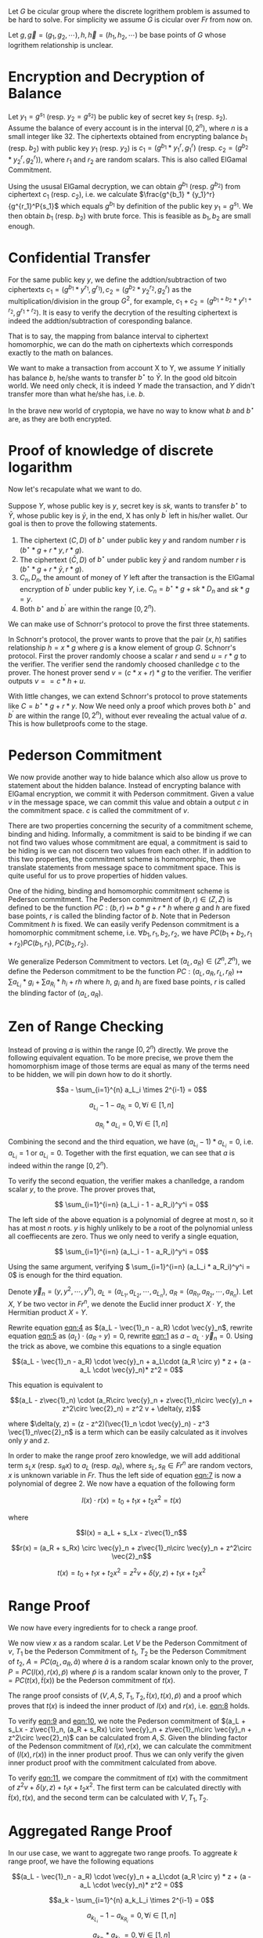 Let \(G\) be cicular group where the discrete logrithem problem is assumed to be hard to solve. For simplicity we assume \(G\) is cicular over \(Fr\) from now on.

Let \(g, \vec{g}=(g_1, g_2, \cdots), h, \vec{h}=(h_1, h_2, \cdots)\) be base points of \(G\) whose logrithem relationship is unclear.


* Encryption and Decryption of Balance

Let \(y_1 = g^{s_1}\) (resp. \(y_2 = g^{s_2}\)) be public key of secret key \(s_1\) (resp. \(s_2\)). Assume the balance of every account is in the interval \([0, 2^n)\), where \(n\) is a small integer like \(32\). The ciphertexts obtained from encrypting balance \(b_1\) (resp. \(b_2\)) with public key \(y_1\) (resp. \(y_2\)) is \(c_1 = (g^{b_1} * {y_1}^r, g^r_1)\) (resp. \(c_2 = (g^{b_2} * {y_2}^r, g^r_2)\)), where \(r_1\) and \(r_2\) are random scalars. This is also called ElGamal Commitment.

Using the ususal ElGamal decryption, we can obtain \(g^{b_1}\) (resp. \(g^{b_2}\)) from ciphertext \(c_1\) (resp. \(c_2\)), i.e. we calculate \(\frac{g^{b_1} * {y_1}^r}{g^{r_1}^P{s_1}\) which equals \(g^{b_1}\) by definition of the public key \(y_1 = g^{s_1}\). We then obtain \(b_1\) (resp. \(b_2\)) with brute force. This is feasible as \(b_1, b_2\) are small enough.

* Confidential Transfer

For the same public key \(y\), we define the addtion/subtraction of two ciphertexts \(c_1 = (g^{b_1} * {y}^{r_1}, g^{r_1}), c_2 = (g^{b_2} * {y_2}^{r_2}, g^r_2)\) as the multiplication/division in the group \(G^2\), for example, \(c_1 + c_2 = (g^{b_1+b_2} * {y}^{r_1+r_2}, g^{r_1+r_2})\). It is easy to verify the decrytion of the resulting ciphertext is indeed the addtion/subtraction of coresponding balance.

That is to say, the mapping from balance interval to ciphertext homomorphic, we can do the math on ciphertexts which corresponds exactly to the math on balances.

We want to make a transaction from account X to Y, we assume \(Y\) initially has balance \(b\), he/she wants to transfer \(b^\star\) to \(\bar{Y}\). In the good old bitcoin world. We need only check, it is indeed \(Y\) made the transaction, and \(Y\) didn't transfer more than what he/she has, i.e. \(b\).

In the brave new world of cryptopia, we have no way to know what \(b\) and \(b^\star\) are, as they are both encrypted.

* Proof of knowledge of discrete logarithm

Now let's recapulate what we want to do.

Suppose \(Y\), whose public key is \(y\), secret key is \(sk\), wants to transfer \(b^\star\) to \(\bar{Y}\), whose public key is \(\bar{y}\), in the end, X has only \(b^\prime\) left in his/her wallet. Our goal is then to prove the following statements.

1. The ciphertext \((C, D)\) of \(b^\star\) under public key \(y\) and random number \(r\) is \((b^\star * g + r * y, r * g)\).
2. The ciphertext \((\bar{C}, D)\) of \(b^\star\) under public key \(\bar{y}\) and random number \(r\) is \((b^\star * g + r * \bar{y}, r * g)\).
3. \(C_{n}, D_{n}\), the amount of money of \(Y\) left after the transaction is the ElGamal encryption of \(b^\prime\) under public key \(Y\), i.e. \(C_n = b^\star * g + sk * D_n\) and \(sk * g = y\).
4. Both \(b^\star\) and \(b^\prime\) are within the range \([0, 2^n)\).

We can make use of Schnorr's protocol to prove the first three statements.

In Schnorr's protocol, the prover wants to prove that the pair \((x, h)\) satifies relationship \(h = x * g\) where \(g\) is a know element of group \(G\). Schnorr's protocol. First the prover randomly choose a scalar \(r\) and send \(u = r * g\) to the verifier. The verifier send the randomly choosed chanlledge \(c\) to the  prover. The honest prover send \(v = (c * x + r) * g\) to the verifier. The verifier outputs \( v == c*h + u \).

With little changes, we can extend Schnorr's protocol to prove statements like \(C = b^\star * g + r * y\). Now We need only a proof which proves both \(b^\star\) and \(b^\prime\) are within the range \([0, 2^n)\), without ever revealing the actual value of \(a\). This is how bulletproofs come to the stage.

* Pederson Commitment

We now provide another way to hide balance which also allow us prove to statement about the hidden balance. Instead of encrypting balance with ElGamal encryption, we commit it with Pederson commitment. Given a value \(v\) in the message space, we can commit this value and obtain a output \(c\) in the commitment space. \(c\) is called the commitment of \(v\).

There are two properties concerning the security of a commitment scheme, binding and hiding. Informally, a commitment is said to be binding if we can not find two values whose commitment are equal, a commitment is said to be hiding is we can not discern two values from each other. If in addition to this two properties, the commitment scheme is homomorphic, then we translate statements from message space to commitment space. This is quite useful for us to prove properties of hidden values.

One of the hiding, binding and homomorphic commitment scheme is Pederson commitment. The Pederson commitment of \((b, r) \in (Z, Z)\) is defined to be the function \(PC: (b, r) \mapsto b*g + r*h\) where \(g\) and \(h\) are fixed base points, \(r\) is called the blinding factor of \(b\). Note that in Pederson Commitment \(h\) is fixed. We can easily verify Pedenson commitment is a homomorphic commitment scheme, i.e. \(\forall b_1, r_1, b_2, r_2\), we have \(PC(b_1+b_2, r_1+r_2) PC(b_1, r_1), PC(b_2, r_2)\).

We generalize Pederson Commitment to vectors. Let \((a_L, a_R) \in (Z^n, Z^n)\), we define the Pederson commitment to be the function \(PC: (a_L, a_R, r_L, r_R) \mapsto \sum a_L_i * g_i + \sum a_R_i * h_i + rh\) where \(h\), \(g_i\) and \(h_i\) are fixed base points, \(r\) is called the blinding factor of \((a_L, a_R)\).

* Zen of Range Checking

Instead of proving \(a\) is within the range \([0, 2^n)\) directly. We prove the following equivalent equation. To be more precise, we prove them the homomorphism image of those terms are equal as many of the terms need to be hidden, we will pin down how to do it shortly.

#+NAME: eqn:1
\[a - \sum_{i=1}^{n} a_L_i \times 2^{i-1} = 0\]
#+NAME: eqn:2
\[a_L_i - 1 - a_R_i = 0, \forall i \in [1, n]\]
#+NAME: eqn:3
\[a_R_i * a_L_i = 0, \forall i \in [1, n]\]

Combining the second and the third equation, we have \((a_L_i - 1) * a_L_i = 0\), i.e. \(a_L_i = 1\) or \(a_L_i = 0\). Together with the first equation, we can see that \(a\) is indeed within the range \([0, 2^n)\).

To verify the second equation, the verifier makes a chanlledge, a random scalar \(y\), to the prove. The prover proves that,
#+NAME: eqn:4
\[ \sum_{i=1}^{i=n} (a_L_i - 1 - a_R_i)^y^i = 0\]

The left side of the above equation is a polynomial of degree at most \(n\), so it has at most \(n\) roots. \(y\) is highly unlikely to be a root of the polynomial unless all coeffiecents are zero. Thus we only need to verify a single equation,

#+NAME: eqn:5
\[ \sum_{i=1}^{i=n} (a_L_i - 1 - a_R_i)^y^i = 0\]

Using the same argument, verifying \( \sum_{i=1}^{i=n} (a_L_i * a_R_i)^y^i = 0\) is enough for the third equation.

Denote \(\vec{y}_n = (y, y^2, \cdots, y^{n})\), \(a_L = (a_L_1, a_L_2, \cdots, a_L_n)\), \(a_R = (a_R_1, a_R_2, \cdots, a_R_n)\). Let \(X\), \(Y\) be two vector in \(Fr^n\), we denote the Euclid inner product \(X\cdot Y\), the Hermitian product \(X \circ Y\).

Rewrite equation [[eqn:4]] as \((a_L - \vec{1}_n - a_R) \cdot \vec{y}_n\), rewrite equation [[eqn:5]] as \((a_L) \cdot (a_R \circ y) = 0\), rewrite [[eqn:1]] as \(a - a_L \cdot \vec{y}_n = 0\). Using the trick as above, we combine this equations to a single equation

#+NAME: eqn:6
\[(a_L - \vec{1}_n - a_R) \cdot \vec{y}_n + a_L\cdot (a_R \circ y) * z + (a - a_L \cdot \vec{y}_n)* z^2 = 0\]

This equation is equivalent to
#+NAME: eqn:7
\[(a_L - z\vec{1}_n) \cdot (a_R\circ \vec{y}_n + z\vec{1}_n\circ \vec{y}_n + z^2\circ \vec{2}_n) = z^2 v + \delta(y, z)\]

where \(\delta(y, z) = (z - z^2)(\vec{1}_n \cdot \vec{y}_n) - z^3 \vec{1}_n\vec{2}_n\) is a term which can be easily calculated as it involves only \(y\) and \(z\).

In order to make the range proof zero knowledge, we will add additional term \(s_Lx\) (resp. \(s_Rx\)) to \(a_L\) (resp. \(a_R\)), where \(s_L, s_R \in Fr^n\) are random vectors, \(x\) is unknown variable in \(Fr\). Thus the left side of equation [[eqn:7]] is now a polynomial of degree 2. We now have a equation of the following form
#+NAME: eqn:8
\[l(x) \cdot r(x) = t_0 + t_1x + t_2x^2 = t(x)\]

where
#+NAME: eqn:9
\[l(x) = a_L + s_Lx - z\vec{1}_n\]
#+NAME: eqn:10
\[r(x) = (a_R + s_Rx) \circ \vec{y}_n + z\vec{1}_n\circ \vec{y}_n + z^2\circ \vec{2}_n\]
#+NAME: eqn:11
\[t(x) = t_0 + t_1 x + t_2 x^2 = z^2 v + \delta(y, z) + t_1 x + t_2 x^2\]

* Range Proof

We now have every ingredients for to check a range proof.

We now view \(x\) as a random scalar. Let \(V\) be the Pederson Commitment of \(v\), \(T_1\) be the Pederson Commitment of \(t_1\), \(T_2\) be the Pederson Commitment of \(t_2\), \(A = PC(a_L, a_R, \tilde{a})\) where \(\tilde{a}\) is a random scalar known only to the prover, \(P = PC(l(x), r(x), \tilde{p})\) where \(\tilde{p}\) is a random scalar known only to the prover, \(T = PC(t(x), \tilde{t}(x))\) be the Pederson commitment of \(t(x)\).

The range proof consists of \((V, A, S, T_1, T_2, \tilde{t}(x), t(x), \tilde{p})\) and a proof which proves that \(t(x)\) is indeed the inner product of \(l(x)\) and \(r(x)\), i.e. [[eqn:8]] holds.

To verify [[eqn:9]] and [[eqn:10]], we note the Pederson commitment of \((a_L + s_Lx - z\vec{1}_n, (a_R + s_Rx) \circ \vec{y}_n + z\vec{1}_n\circ \vec{y}_n + z^2\circ \vec{2}_n)\) can be calculated from \(A, S\). Given the blinding factor of the Pedenson commitment of \(l(x), r(x)\), we can calculate the commitment of \((l(x), r(x))\) in the inner product proof. Thus we can only verify the given inner product proof with the commitment calculated from above.

To verify [[eqn:11]], we compare the commitment of \(t(x)\) with the commitment of \(z^2 v + \delta(y, z) + t_1 x + t_2 x^2\). The first term can be calculated directly with \(\tilde{t}(x), t(x)\), and the second term can be calculated with \(V, T_1, T_2\).

* Aggregated Range Proof

In our use case, we want to aggregate two range proofs. To aggreate \(k\) range proof, we have the following equations

\[(a_L - \vec{1}_n - a_R) \cdot \vec{y}_n + a_L\cdot (a_R \circ y) * z + (a - a_L \cdot \vec{y}_n)* z^2 = 0\]

#+NAME: eqn:12
\[a_k - \sum_{i=1}^{n} a_k_L_i \times 2^{i-1} = 0\]
#+NAME: eqn:13
\[a_k_L_i - 1 - a_k_R_i = 0, \forall i \in [1, n]\]
#+NAME: eqn:14
\[a_k_R_i * a_k_L_i = 0, \forall i \in [1, n]\]

Not when we concatenate all the binary represention of \(a_k_L_i\) (resp. \(a_k_R_i\)) into \(a_L_i\) (resp. \(a_R_i\)), we can condense [[eqn:13]] (resp. [[eqn:14]]) into the [[eqn:2]] (resp. [[eqn:3]]). We use the same trick as before to condense those equation into
\[(a_L - \vec{1}_n - a_R) \cdot \vec{y}_n + a_L\cdot (a_R \circ y) * z + \sum(a_i - a_L_i \cdot \vec{y}_n)* z^{2+i} = 0\]

Accordingly, we need to adjust terms in [[eqn:9]], [[eqn:10]] and [[eqn:11]]. After that, we can verify the proof in the same way.
